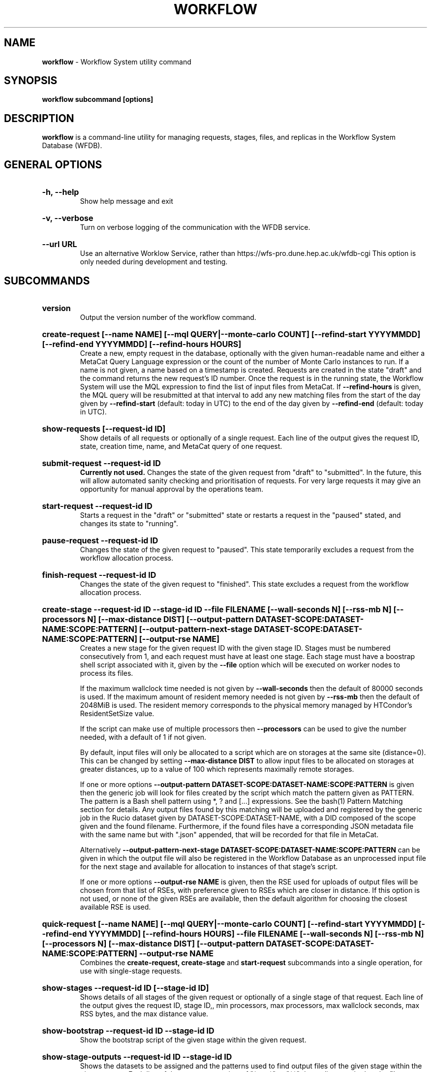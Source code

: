 .TH WORKFLOW  "2021" "workflow" "WFS Manual"
.SH NAME
.B workflow
\- Workflow System utility command
.SH SYNOPSIS
.B workflow subcommand [options]
.SH DESCRIPTION
.B workflow
is a command-line utility for managing requests, stages, files, and replicas
in the Workflow System Database (WFDB).

.SH GENERAL OPTIONS

.HP 
.B "-h, --help"
.br
Show help message and exit

.HP 
.B "-v, --verbose"
.br
Turn on verbose logging of the communication with the WFDB service.

.HP 
.B "--url URL"
.br
Use an alternative Worklow Service, rather than 
https://wfs-pro.dune.hep.ac.uk/wfdb-cgi This 
option is only needed during development and testing.

.SH SUBCOMMANDS

.HP
.B "version"
.br
Output the version number of the workflow command.

.HP
.B "create-request [--name NAME] [--mql QUERY|--monte-carlo COUNT] [--refind-start YYYYMMDD] [--refind-end YYYYMMDD] [--refind-hours HOURS]"
.br
Create a new, empty request in the database, optionally with the given 
human-readable name and either a MetaCat Query Language expression or
the count of the number of Monte Carlo instances to run. If a name is not 
given, a name based on a timestamp is created. 
Requests are created in the state "draft" and the command returns the new 
request's ID number.
Once the request is in the running state, the Workflow System will use the 
MQL expression to find the list of input files from MetaCat. If 
.B --refind-hours
is given, the MQL query will be resubmitted at that interval to add any
new matching files from the start of the day given by
.B --refind-start
(default: today in UTC) to the end of the day given by
.B --refind-end
(default: today in UTC).

.HP
.B "show-requests [--request-id ID]"
.br
Show details of all requests or optionally of a single request. Each line
of the output gives the request ID, state, creation time, name, and MetaCat
query of one request.

.HP
.B "submit-request --request-id ID"
.br
.B Currently not used. 
Changes the state of the given request from "draft" to "submitted". In the 
future, this
will allow automated sanity checking and prioritisation of requests. For 
very large requests it may give an opportunity for manual approval by the 
operations team.

.HP
.B "start-request --request-id ID"
.br
Starts a request in the "draft" or "submitted" state or restarts a request
in the "paused" stated, and changes its state to "running".

.HP
.B "pause-request --request-id ID"
.br
Changes the state of the given request to "paused". This state temporarily
excludes a request from the workflow allocation process.

.HP
.B "finish-request --request-id ID"
.br
Changes the state of the given request to "finished". This state 
excludes a request from the workflow allocation process.

.HP
.B "create-stage --request-id ID --stage-id ID --file FILENAME [--wall-seconds N] [--rss-mb N] [--processors N] [--max-distance DIST] [--output-pattern DATASET-SCOPE:DATASET-NAME:SCOPE:PATTERN] [--output-pattern-next-stage DATASET-SCOPE:DATASET-NAME:SCOPE:PATTERN] [--output-rse NAME]" 
.br
Creates a new stage for the given request ID with the given stage ID. Stages
must be numbered consecutively from 1, and each request must have at least
one stage. Each stage must have a boostrap shell script associated with it,
given by the
.B --file
option which will be executed on worker nodes to process its files. 

If the maximum wallclock time needed is not given by 
.B --wall-seconds
then the default of 80000
seconds is used. If the maximum amount of resident memory needed is not
given by 
.B --rss-mb
then the default of 2048MiB is used. The resident memory corresponds to the 
physical memory managed by HTCondor's ResidentSetSize value.

If the script can make use of multiple processors then 
.B --processors
can be used to give the number needed, with a default of 1 if not given.

By default, input files will only be allocated to a script which are on 
storages at the same site (distance=0). This can be changed by setting
.B --max-distance DIST
to allow input files to be allocated on storages at greater distances, up to
a value of 100 which represents maximally remote storages.

If one or more options 
.B --output-pattern DATASET-SCOPE:DATASET-NAME:SCOPE:PATTERN
is given then the generic job will look for files created by the script
which match the pattern given as PATTERN. The pattern is a Bash 
shell pattern using *, ? and
[...] expressions. See the bash(1) Pattern Matching section for details. Any
output files found by this matching will be uploaded and registered by the
generic job in the Rucio dataset given by DATASET-SCOPE:DATASET-NAME, with a 
DID composed of the scope given and the found filename. Furthermore, if the 
found files have a corresponding JSON metadata
file with the same name but with ".json" appended, that will be recorded for
that file in MetaCat.

Alternatively
.B --output-pattern-next-stage DATASET-SCOPE:DATASET-NAME:SCOPE:PATTERN
can be given in which the output file will also be registered in the
Workflow Database as an unprocessed input file for the next stage and
available for allocation to instances of that stage's script.

If one or more options
.B --output-rse NAME
is given, then the RSE used for uploads of output files will be chosen
from that list of RSEs, with preference given to RSEs which are closer in 
distance. If this option is not used, or none of the given RSEs are available,
then the default algorithm for choosing the closest available RSE is used.

.HP
.B "quick-request [--name NAME] [--mql QUERY|--monte-carlo COUNT] [--refind-start YYYYMMDD] [--refind-end YYYYMMDD] [--refind-hours HOURS] --file FILENAME [--wall-seconds N] [--rss-mb N] [--processors N] [--max-distance DIST] [--output-pattern DATASET-SCOPE:DATASET-NAME:SCOPE:PATTERN] --output-rse NAME"
.br
Combines the 
.B create-request, create-stage
and
.B start-request
subcommands into a single operation, for use with single-stage requests.

.HP
.B "show-stages --request-id ID [--stage-id ID]"
.br
Shows details of all stages of the given request or optionally of a single 
stage of that request. Each line
of the output gives the request ID, stage ID,, min processors,
max processors, max wallclock seconds, max RSS bytes, and the max distance
value.

.HP
.B "show-bootstrap --request-id ID --stage-id ID"
.br
Show the bootstrap script of the given stage within the given request.

.HP
.B "show-stage-outputs --request-id ID --stage-id ID"
.br
Shows the datasets to be assigned and the patterns used to find output files 
of the given stage within the 
given request. Each line of the response consists of "(next)" or "(  )" 
depending on whether the files are passed to the next stage within the
request, and then the dataset, scope, and files pattern themselves.

.HP
.B "show-storages [--rse-name NAME]"
.br
Shows information about Rucio Storage Elements cached in the Workflow
Database, optionally limiting output to a single RSE using its name. Each
line of the output consists of the RSE name followed by the occupancy
fraction obtained from Rucio in the range 0.0 to 1.0, and the Read, Write
and Delete availability of the RSE from Rucio, and whether the RSE will be
included in the default list for output files.

.HP
.B "show-sites-storages [--site-name NAME] [--rse-name NAME]"
.br
Shows information about the distances of Rucio storage elements relative to
sites, optionally limited to the given site and/or RSE. Each line of the
output gives the site name, RSE name, and then their relative distance
between 0 (same site) and 100 (maximally remote).

.HP
.B "add-file --request-id ID [--stage-id ID] --file-did DID --rse-name NAME --pfn URL"
.br
Adds one file to the list of files to be processed in a stage, with the
given Rucio file Data Identifier (DID). 
.B Normally this should only be done for the first stage, 
which is the default. Files are created in the "unallocated" state, ready
for processing. Exactly RSE which has a replica of the file must be
given along with one PFN to access the replica on that RSE. This subcommand is
only intended for testing, as normally the Finder agent builds the lists of 
files and replicas for the first stage of a request using MetaCat and Rucio.

.HP
.B "show-files [--request-id ID] [--stage-id ID] [--file-did DID]"
.br
Shows files information cached in the Workflow Database, either limited by 
request ID and stage ID or by file DID. For each file, the request ID, stage
ID, file state, and file DID are shown. The file state is one of "finding",
"unallocated", "allocated", or "processed". Files wait in the "unallocated"
state, are then allocated to an instance of the stage's script by the 
Workflow Allocator, and then either return to "unallocated" or move to
"processed" depending on whether the script is able to process them
correctly.

.HP
.B "show-replicas [--request-id ID] [--stage-id ID] [--file-did DID]"
.br
Shows file and replica information in the Workflow Database, either limited by 
request ID and stage ID or by file DID. For each replica of each file, the 
request ID, stage ID, file state, RSE name, and file DID are shown. 

.HP
.B "show-jobs --jobsub-id ID | --request-id ID [--stage-id ID] [--state STATE]"
.br
Show jobs identified by Jobsub ID or Request ID (and optionally Stage ID). Job 
state can also be given to further filter the jobs listed. For each job,
the Jobsub ID, Request ID, Stage ID, State, and creation time are shown.

.SH BOOTSTRAP SCRIPTS

The bootstrap scripts supplied when creating a stage are shell scripts
which the generic jobs execute on the worker nodes matched to that stage.
They are started in an empty workspace directory.
Several environment variables are made available to the
scripts, all prefixed with WFS_, including $WFS_REQUEST_ID, $WFS_STAGE_ID and
$WFS_COOKIE which allows the bootstrap script to authenticate to the 
Workflow Allocator. $WFS_PATH is used to reference files and scripts 
provided by the Workflow System. 

To get the details of an input file to work on, the command 
$WFS_PATH/wfs-get-file is executed by the bootstrap script.
This produces a single line of output with the Rucio DID of the chosen file,
its PFN on the optimal RSE, and the name of that RSE, all separated by
spaces. This code fragment shows how the DID, PFN and RSE can be put into
shell variables:

  did_pfn_rse=`$WFS_PATH/wfs-get-file`
  did=`echo $did_pfn_rse | cut -f1 -d' '`
  pfn=`echo $did_pfn_rse | cut -f2 -d' '`
  rse=`echo $did_pfn_rse | cut -f3 -d' '`

If no file is available to be processed, then wfs-get-file produces no
output to stdout, which should also be checked for. wfs-get-file logs errors
to stderr.

wfs-get-file can be called multiple times to process more than one file in
the same bootstrap script. This can be done all at the start or repeatedly
during the lifetime of the job. wfs-get-file is itself a simple wrapper around
the curl command and it would also be possible to access the Workflow 
Allocator's REST API directly from an application.

Each file returned by wfs-get-file is marked as allocated and will not be 
processed by any other jobs. When the bootstrap script finishes, it 
.B must
leave files with lists of the processed and unprocessed files in its
workspace directory. These lists are sent to the Workflow Allocator by
the generic job, which either marks input files as being successfully 
processed or resets their state to unallocated, ready for matching by another
job. 

Files can be referred to either by DID or PFN, one
per line, in the appropriate list file:  
  wfs-processed-dids.txt
  wfs-processed-pfns.txt
  wfs-unprocessed-dids.txt
  wfs-unprocessed-pfns.txt

It is not necessary to create list files which would otherwise be empty. You 
can use a mix of DIDs and PFNs, as long as each appears in the correct list
file.

Output files which are to be uploaded with Rucio by the generic job must be 
created in the bootstrap's workspace directory and have filenames matching
the patterns given by
.B --output-pattern
or
.B --output-pattern-next-stage
when the stage was created. The suffixed .json is appended to find the
corresponding metadata files for MetaCat.

.SH REQUEST PROCESSING

Once a request enters the running state, it is processed by the Workflow 
System's Finder agent. Usually this is just done once, but it can be
repeated if the --refind-hours option is given when creating the request.
When the request is processed, the Finder uses the requests's MQL 
expression to create a list of input files for the first stage. Work is only
assigned to jobs when a matching file is found and so these lists of files 
are essential.

In most cases, the MQL query is a MetaCat Query Language expression, which the
Finder sends to the MetaCat service to get a list of matching file DIDs.
However, if the query is of the form "rucio-dataset SCOPE:NAME" then the
query is sent directly to Rucio to get the list of file DIDs contained in
the given Rucio dataset. Finally if the 
.B --monte-carlo COUNT
option is used when creating the request, then an MQL of the form
"monte-carlo COUNT" is stored. This causes the Finder itself to create a
series of COUNT placeholder files which can be used to keep track of Monte
Carlo processing without a distinct input file for each of the COUNT jobs.
Each of these placeholder files has a DID of the form 
monte-carlo-REQUEST_ID-NUMBER where
NUMBER is in the range 1 to COUNT, and REQUEST_ID is the assigned request ID
number. 

.SH FILES

An X.509 user proxy file is currently needed to contact the Workflow Service,
which is either given by 
.B $X509_USER_PROXY 
or 
.B /tmp/x509up_uUSERID
where 
.B USERID
is the numeric Unix user id, given by 
.B id -u

.SH AUTHOR
Andrew McNab <Andrew.McNab@cern.ch>

.SH "SEE ALSO"
bash(1)

